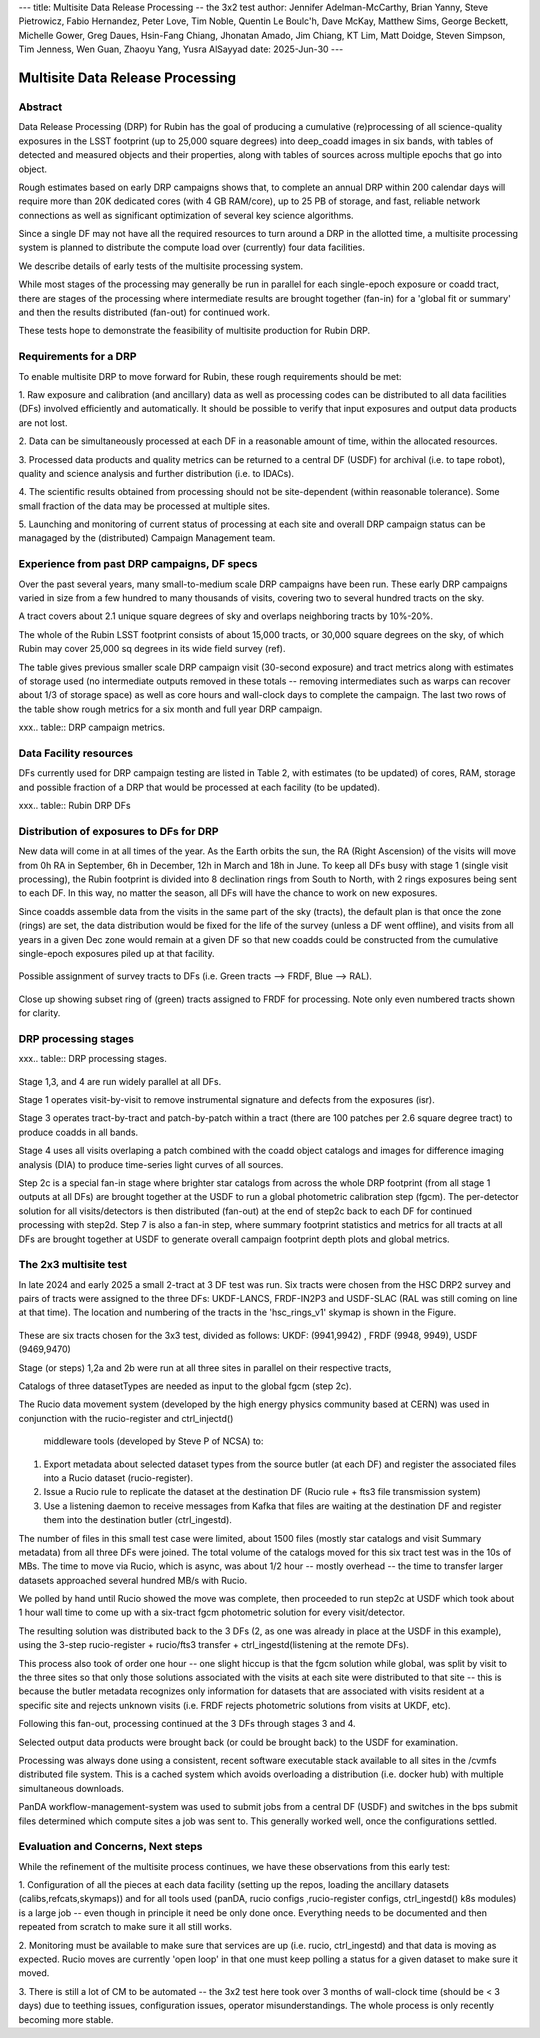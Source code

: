 ---
title: Multisite Data Release Processing -- the 3x2 test
author: Jennifer Adelman-McCarthy, Brian Yanny, Steve Pietrowicz, Fabio Hernandez, Peter Love, Tim Noble, Quentin Le Boulc'h, Dave McKay, Matthew Sims, George Beckett, Michelle Gower, Greg Daues, Hsin-Fang Chiang, Jhonatan Amado, Jim Chiang, KT Lim, Matt Doidge, Steven Simpson, Tim Jenness, Wen Guan, Zhaoyu Yang, Yusra AlSayyad
date: 2025-Jun-30
---

#################################
Multisite Data Release Processing
#################################


Abstract
========

Data Release Processing (DRP) for Rubin has the goal of producing a
cumulative (re)processing of all science-quality exposures in the 
LSST footprint (up to 25,000 square degrees) into deep_coadd 
images in six bands, with tables of detected and measured objects 
and their properties, along with tables of sources across multiple 
epochs that go into object.

Rough estimates based on early DRP campaigns shows that, to complete
an annual DRP within 200 calendar days will require more than 
20K dedicated cores (with 4 GB RAM/core), up to 25 PB of storage,
and fast, reliable network connections as well as significant optimization
of several key science algorithms.

Since a single DF may not have all the required resources to turn around
a DRP in the allotted time, a multisite processing system is planned
to distribute the compute load over (currently) four data facilities.

We describe details of early tests of the multisite processing system.

While most stages of the processing may generally be run in parallel for each 
single-epoch exposure or coadd tract, there are stages of the 
processing where intermediate results are brought together (fan-in) for 
a 'global fit or summary' and then the results distributed (fan-out) for 
continued work.

These tests hope to demonstrate the feasibility of multisite production 
for Rubin DRP.

Requirements for a DRP 
======================

To enable multisite DRP to move forward for Rubin, these rough requirements should be met:

1. Raw exposure and calibration (and ancillary) data as well as processing
codes can be distributed to all data facilities (DFs) involved 
efficiently and automatically.  It should be possible to verify that input
exposures and output data products are not lost.

2. Data can be simultaneously processed at each DF in a reasonable amount
of time, within the allocated resources.

3. Processed data products and quality metrics can be returned to a central
DF (USDF) for archival (i.e. to tape robot), quality and science analysis 
and further distribution (i.e. to IDACs).

4. The scientific results obtained from processing should not be 
site-dependent (within reasonable tolerance).  Some small fraction
of the data may be processed at multiple sites.

5. Launching and monitoring of current status of processing at each site 
and overall DRP campaign status can be managaged by the 
(distributed) Campaign Management team.


Experience from past DRP campaigns, DF specs
============================================

Over the past several years, many small-to-medium scale 
DRP campaigns have been run.  These early DRP campaigns varied in size from
a few hundred to many thousands of visits, covering two to several hundred tracts on the sky.

A tract covers about 2.1 unique square degrees of sky and overlaps neighboring tracts by 10%-20%.

The whole of the Rubin LSST footprint consists of about 15,000 tracts, or 30,000 square degrees on the sky,
of which Rubin may cover 25,000 sq degrees in its wide field survey (ref).

The table gives previous smaller scale DRP campaign visit (30-second exposure) and tract metrics along
with estimates of storage used (no intermediate outputs removed in these totals -- removing intermediates such as warps can 
recover about 1/3 of storage space) as well as core hours and wall-clock days to complete the campaign.
The last two rows of the table show rough metrics for a six month and full year DRP campaign.

xxx.. table:: DRP campaign metrics.

  +---+--------+-------------+------------+----------+---------+--------------+-------------+---------+-----+-----+
  |DRP|  RTN/DM|     Year Mos|      visits| det/visit|  tracts | steps/stages |   core-hours|  storage| days|Where|
  +===+========+=============+============+==========+=========+==============+=============+=========+=====+=====+
  |DC2 |DM-50631   |     2 days  |       300|      150|             2|             steps 1-7 |         5K|               10TB|        2d|UKDF|
  +---+--------+-------------+------------+----------+---------+--------------+-------------+---------+-----+-----+
  |RC2  |DM-50660    |   3 days  |      423|      100|   3|             steps 1-7|        10K |             25TB|         3d| FRDF|
  +---+--------+-------------+------------+----------+---------+--------------+-------------+---------+-----+-----+
  |3x2  |DM-48353  |   2024 12-2 |      800|      100|   6|             steps 1-7|        20K |             50TB|         90 d|UK,FR,US|
  +---+--------+-------------+------------+----------+---------+--------------+-------------+---------+-----+-----+
  |DP1 |rtn-095 |    3 days |       1800 |         9 |  22 |           steps 1-7|   10K|              25TB |        3d|USDF|
  +---+--------+-------------+------------+----------+---------+--------------+-------------+---------+-----+-----+
  |DP0.2|      rtn-039|  2022 1-6|      20K|      150|           150|        steps 1-7 |         2.5M|              2.5PB   | 180d|US|
  +---+--------+-------------+------------+----------+---------+--------------+-------------+---------+-----+-----+
  |PDR2 |       rtn-063| 2023 5-9|      14K|      100|           400|         steps 1-7|         1.5M|              2.5PB|    120d|US|
  +---+--------+-------------+------------+----------+---------+--------------+-------------+---------+-----+-----+
  |LSSTCam DRP |       DM-51284| 2025 6|      3000|      162| 100|         stages 1-4|         0.5M|              700TB|    15d|US|
  +---+--------+-------------+------------+----------+---------+--------------+-------------+---------+-----+-----+
  |(projection)|
  +---+--------+-------------+------------+----------+---------+--------------+-------------+---------+-----+-----+
  |DR    1 |            |         2026 1-9|     240K|     189|         8000|        stages 1-4|       40M|               50 PB|    150d|FR,UK,US|
  +---+--------+-------------+------------+----------+---------+--------------+-------------+---------+-----+-----+
  |DR    2| |             2027 1-9|     500K|     189|       10000|        stages 1-4 |      80M |             100 PB|   300d|FR,UK,US|
  +---+--------+-------------+------------+----------+---------+--------------+-------------+---------+-----+-----+


Data Facility resources
=======================

DFs currently used for DRP campaign testing are listed in Table 2, with estimates (to be updated)
of cores, RAM, storage and possible fraction of a DRP that would be processed at each facility (to be updated).

xxx.. table:: Rubin DRP DFs

  +--+------+-------+---------+--------+-----------------+
  |DF| Site | cores | GB/core |Storage | Fraction of DRP |
  +==+======+=======+=========+========+=================+
  |USDF | SLAC | 6000 | 4 |10 PB | 0.35|
  +--+------+-------+---------+--------+-----------------+
  |FRDF|IN2P3 | 3000 | 8 |5 PB | 0.40| 
  +--+------+-------+---------+--------+-----------------+
  |UKDF|LANCS | 1000 | 4 | 300 TB | 0.10 |
  +--+------+-------+---------+--------+-----------------+
  |UKDF|RAL| 3000 | 4 | 5 PB |0.15 | 
  +--+------+-------+---------+--------+-----------------+

Distribution of exposures to DFs for DRP
=======================================

New data will come in at all times of the year.  As the Earth orbits the sun,
the RA (Right Ascension) of the visits will move from
0h RA in September, 6h in December, 12h in March and 18h in June.
To keep all DFs busy with stage 1 (single visit processing),
the Rubin footprint is divided into 8 declination rings from South to North,
with 2 rings exposures being sent to each DF.  In this way, no matter the season,
all DFs will have the chance to work on new exposures.  

Since coadds assemble data from the visits in the same part of the sky (tracts),
the default plan is that once the zone (rings) are set, the data distribution would
be fixed for the life of the survey (unless a DF went offline), and visits from 
all years in a given Dec zone would remain at a given DF so that new coadds could
be constructed from the cumulative single-epoch exposures piled up at that facility.

.. figure:: figures/tractsplit.png
  :name: fig-tract-split-label
  :target: ./figures/tractsplit.png
  :alt:  Possible assignment of survey tracts to DFs (i.e. Green tracts --> FRDF, Blue --> RAL). 

Possible assignment of survey tracts to DFs (i.e. Green tracts --> FRDF, Blue --> RAL).


..
  <figure>
  <img src="./figures/tractsplit.png" />
  <figcaption> Possible assignment of survey tracts to DFs (i.e. Green tracts --> FRDF, Blue --> RAL). 
  </figcaption>
  </figure>

.. figure::  figures/tractex225-40fr.png
  :name: fig-tract-fr-label
  :target: ./figures/tractex225-40fr.png
  :alt: Close up showing subset ring of (green) tracts assigned to FRDF for processing.  Note only even numbered tracts shown for clarity.

Close up showing subset ring of (green) tracts assigned to FRDF for processing.  Note only even numbered
tracts shown for clarity.

..
  <figure>
  <img src="./figures/tractex225-40fr.png" />
  <figcaption> Close up showing subset ring of (green) tracts assigned to FRDF for processing.  Note only even numbered
  tracts shown for clarity. </figcaption>
  </figure>

DRP processing stages
=====================

xxx.. table:: DRP processing stages.

  +------+------+-------------+-------------+--------+
  |Stage |Input | description | parallelism | Output | 
  +======+======+=============+=============+========+
  |Stage 1| raw visits | isr,psf | wide  | psf, preliminary_visit_image | 
  +------+------+-------------+-------------+--------+
  |Step 2c| brighter star catalog+Gaia |global calibration  | fan-in to USDF | fgcm photometric calibration | 
  +------+------+-------------+-------------+--------+
  |Step 2c| fgcm,gbdes | apply calibration  | fan-out to all DFs | photometrically,astrometrically calibrated visits |
  +------+------+-------------+-------------+--------+
  |Stage 3| calibration visits | make warps,  make coadds | wide | deep_coadds |
  +------+------+-------------+-------------+--------+
  |Stage 4| visits,coadds | difference imaging analysis | wide | light curves of sources |
  +------+------+-------------+-------------+--------+
  |Step 7| catalogs, tables | global footprint metrics  | fan-in of key summary catalogs | global plots of footprint depth and metrics |
  +------+------+-------------+-------------+--------+

Stage 1,3, and 4 are run widely parallel at all DFs.

Stage 1 operates visit-by-visit to remove instrumental signature and defects from the exposures (isr).

Stage 3 operates tract-by-tract and patch-by-patch within a tract (there are 100 patches per 2.6 square degree tract) to produce coadds in
all bands.

Stage 4 uses all visits overlaping a patch combined with the coadd object catalogs and images for difference imaging analysis (DIA) 
to produce time-series light curves of all sources.


Step 2c is a special fan-in stage where brighter star catalogs from across the whole DRP footprint (from all stage 1 outputs at all DFs) 
are brought together at the USDF to run a global photometric calibration step (fgcm). The per-detector solution for all visits/detectors
is then distributed (fan-out) at the end of step2c back to each DF for continued processing with step2d.
Step 7 is also a fan-in step, where summary footprint statistics and metrics for all tracts at all DFs are brought together at USDF
to generate overall campaign footprint depth plots and global metrics.


The 2x3 multisite test
======================


In late 2024 and early 2025 a small 2-tract at 3 DF test was run.
Six tracts were chosen from  the HSC DRP2 survey and pairs of tracts were assigned to 
the three DFs: UKDF-LANCS, FRDF-IN2P3 and USDF-SLAC (RAL was still coming on line at that time).
The location and numbering of the tracts in the 'hsc_rings_v1' skymap is shown in the Figure.

.. figure:: /figures/sixtract.png
  :name: fig-six-tracts-figure-label
  :target: ./figures/sixtract.png
  :alt: These are some six tracts chosen for the 3x3 test, divided as follows: UKDF: (9941,9942) , FRDF (9948, 9949), USDF (9469,9470)

These are six tracts chosen for the 3x3 test, divided as follows: UKDF: (9941,9942) , FRDF (9948, 9949), USDF (9469,9470)

..
  <figure>
  <img src="./figures/sixtract.png" />
  <figcaption> These are the six tracts chosen for the 3x3 test, divided as follows: UKDF: (9941,9942) , FRDF (9948, 9949), USDF (9469,9470) </figcaption>
  </figure>


Stage (or steps) 1,2a and 2b were run at all three sites in parallel on their respective tracts,

Catalogs of three datasetTypes are needed as input to the global fgcm (step 2c).

The Rucio data movement system (developed by the high energy physics community based at CERN) 
was used in conjunction with the rucio-register and ctrl_injectd()
 middleware tools (developed by Steve P of NCSA) to:

1. Export metadata about selected dataset types from the source butler (at each DF) and register the associated files into a Rucio dataset (rucio-register).
2. Issue a Rucio rule to replicate the dataset at the destination DF (Rucio rule + fts3 file transmission system)
3. Use a listening daemon to receive messages from Kafka that files are waiting at the destination DF and register them into the destination butler (ctrl_ingestd).

The number of files in this small test case were limited, about 1500 files (mostly star catalogs and visit Summary metadata) from all three DFs
were joined.  The total volume of the catalogs moved for this six tract test was in the 10s of MBs.
The time to move via Rucio, which is async, was about 1/2 hour -- mostly overhead -- the time to transfer larger datasets approached several
hundred MB/s with Rucio.

We polled by hand until Rucio showed the move was complete, then proceeded to run step2c at USDF which took about 1 hour wall time to come
up with a six-tract fgcm photometric solution for every visit/detector.

The resulting solution was distributed back to the 3 DFs (2, as one was already in place at the USDF in this example), using the 3-step
rucio-register + rucio/fts3 transfer + ctrl_ingestd(listening at the remote DFs).

This process also took of order one hour -- one slight hiccup is that the fgcm solution while global, was split by visit to the three sites so that
only those solutions associated with the visits at each site were distributed to that site -- this is because the butler metadata recognizes only
information for datasets that are associated with visits resident at a specific site and rejects unknown visits (i.e. FRDF rejects photometric
solutions from visits at UKDF, etc).

Following this fan-out, processing continued at the 3 DFs through stages  3 and 4. 

Selected output data products were brought back (or could be brought back) to the USDF for examination. 

Processing was always done using a consistent, recent software executable stack available to all sites in the /cvmfs distributed file system.  
This is a cached system which avoids overloading a distribution (i.e. docker hub) with multiple simultaneous downloads.

PanDA workflow-management-system was used to submit jobs from a central DF (USDF) and switches in the bps submit files determined which 
compute sites a job was sent to.  This generally worked well, once the configurations settled.

Evaluation and Concerns, Next steps
===================================

While the refinement of the multisite process continues, we have these observations from
this early test:

1. Configuration of all the pieces at each data facility (setting up the repos, loading the ancillary datasets (calibs,refcats,skymaps)) 
and for all tools used (panDA, rucio configs ,rucio-register configs, ctrl_ingestd() k8s modules) is a large job -- 
even though in principle it need be only done once.  
Everything needs to be documented and then repeated from scratch to make sure it all still works.

2. Monitoring must be available to make sure that services are up (i.e. rucio, ctrl_ingestd) and that data is moving as expected.  
Rucio moves are currently 'open loop' in that one must keep polling a status for a given dataset to make sure it moved.

3. There is still a lot of CM to be automated -- the 3x2 test here took over 3 months of wall-clock time (should be <  3 days) due to 
teething issues, configuration issues, operator misunderstandings.  The whole process is only recently becoming more stable.


